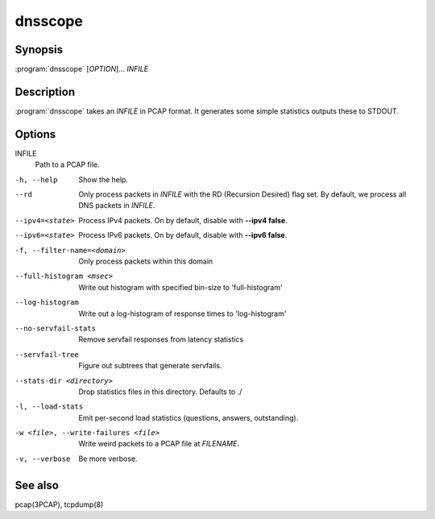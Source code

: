 dnsscope
========

Synopsis
--------

:program:`dnsscope` [*OPTION*]... *INFILE*

Description
-----------

:program:`dnsscope` takes an *INFILE* in PCAP format. It generates some simple
statistics outputs these to STDOUT.

Options
-------

INFILE
    Path to a PCAP file.

-h, --help                             Show the help.
--rd                                   Only process packets in *INFILE* with the RD (Recursion Desired)
                                       flag set. By default, we process all DNS packets in *INFILE*.
--ipv4=<state>                         Process IPv4 packets. On by default, disable with **--ipv4 false**.
--ipv6=<state>                         Process IPv6 packets. On by default, disable with **--ipv6 false**.
-f, --filter-name=<domain>             Only process packets within this domain 
--full-histogram <msec>                Write out histogram with specified bin-size to 'full-histogram'
--log-histogram                        Write out a log-histogram of response times to 'log-histogram'
--no-servfail-stats                    Remove servfail responses from latency statistics
--servfail-tree                        Figure out subtrees that generate servfails.
--stats-dir <directory>                Drop statistics files in this directory. Defaults to ./
-l, --load-stats                       Emit per-second load statistics (questions, answers, outstanding).
-w <file>, --write-failures <file>     Write weird packets to a PCAP file at *FILENAME*.
-v, --verbose                          Be more verbose.

See also
--------

pcap(3PCAP), tcpdump(8)
